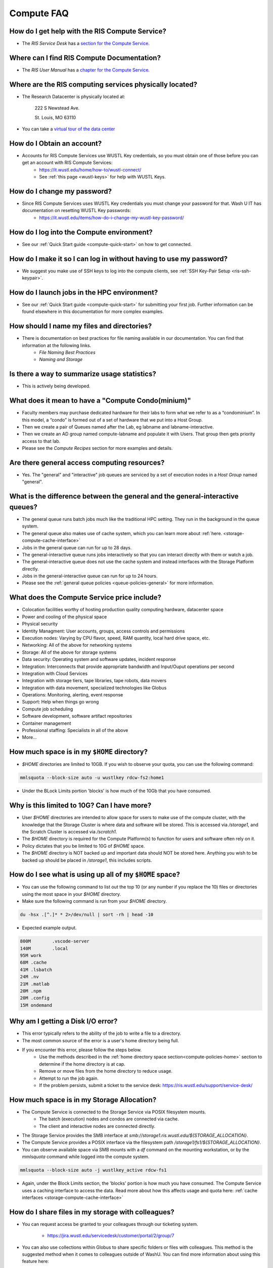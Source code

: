 .. _`compute-faq`:

Compute FAQ
===========

How do I get help with the RIS Compute Service?
-----------------------------------------------

- The `RIS Service Desk` has a `section for the Compute Service <https://washu.atlassian.net/servicedesk/customer/portal/2/group/6/create/43>`__.

Where can I find RIS Compute Documentation?
-------------------------------------------

- The `RIS User Manual` has a `chapter for the Compute Service <https://confluence.ris.wustl.edu/display/RSUM/02%3A+RIS+Compute+Management>`__.

Where are the RIS computing services physically located?
--------------------------------------------------------

- The Research Datacenter is physically located at:

   222 S Newstead Ave.

   St. Louis, MO 63110

   .. image:: images/datacenter.png

- You can take a `virtual tour of the data center <https://kuula.co/share/79Wh6/collection/7lcvK?fs=1&vr=1&sd=1&thumbs=1&chromeless=1&logo=1%22%3E%3C/iframe>`__

How do I Obtain an account?
---------------------------

- Accounts for RIS Compute Services use WUSTL Key credentials, so you must obtain one of those before you can get an account with RIS Compute Services:
   - https://it.wustl.edu/home/how-to/wustl-connect/
   - See :ref:`this page <wustl-keys>` for help with WUSTL Keys.

How do I change my password?
----------------------------

- Since RIS Compute Services uses WUSTL Key credentials you must change your password for that. Wash U IT has documentation on resetting WUSTL Key passwords:
   - https://it.wustl.edu/items/how-do-i-change-my-wustl-key-password/

How do I log into the Compute environment?
------------------------------------------

- See our :ref:`Quick Start guide <compute-quick-start>` on how to get connected.

How do I make it so I can log in without having to use my password?
-------------------------------------------------------------------

- We suggest you make use of SSH keys to log into the compute clients, see :ref:`SSH Key-Pair Setup <ris-ssh-keypair>`.

How do I launch jobs in the HPC environment?
--------------------------------------------

- See our :ref:`Quick Start guide <compute-quick-start>` for submitting your first job. Further information can be found elsewhere in this documentation for more complex examples.

How should I name my files and directories?
-------------------------------------------

- There is documentation on best practices for file naming available in our documentation. You can find that information at the following links.
    - `File Naming Best Practices`
    - `Naming and Storage`

Is there a way to summarize usage statistics?
---------------------------------------------

- This is actively being developed.

.. _`compute-condo`:

What does it mean to have a "Compute Condo(minium)"
---------------------------------------------------

- Faculty members may purchase dedicated hardware for their labs to form what we refer to as a “condominium”. In this model, a “condo” is formed out of a set of hardware that we put into a Host Group.
- Then we create a pair of Queues named after the Lab, eg labname and labname-interactive.
- Then we create an AD group named compute-labname and populate it with Users. That group then gets priority access to that lab.
- Please see the `Compute Recipes` section for more examples and details.

Are there general access computing resources?
---------------------------------------------

- Yes. The "general" and "interactive" job queues are serviced by a set of execution nodes in a `Host Group` named "general".

What is the difference between the general and the general-interactive queues?
------------------------------------------------------------------------------

- The general queue runs batch jobs much like the traditional HPC setting. They run in the background in the queue system.
- The general queue also makes use of cache system, which you can learn more about :ref:`here. <storage-compute-cache-interface>`
- Jobs in the general queue can run for up to 28 days.
- The general-interactive queue runs jobs interactively so that you can interact directly with them or watch a job.
- The general-interactive queue does not use the cache system and instead interfaces with the Storage Platform directly.
- Jobs in the general-interactive queue can run for up to 24 hours.
- Please see the :ref:`general queue policies <queue-policies-general>` for more information.

What does the Compute Service price include?
--------------------------------------------

- Colocation facilities worthy of hosting production quality computing hardware, datacenter space
- Power and cooling of the physical space
- Physical security
- Identity Managment: User accounts, groups, access controls and permissions
- Execution nodes: Varying by CPU flavor, speed, RAM quantity, local hard drive space, etc.
- Networking: All of the above for networking systems
- Storage: All of the above for storage systems
- Data security: Operating system and software updates, incident response
- Integration: Interconnects that provide appropriate bandwidth and Input/Ouput operations per second
- Integration with Cloud Services
- Integration with storage tiers, tape libraries, tape robots, data movers
- Integration with data movement, specialized technologies like Globus
- Operations: Monitoring, alerting, event response
- Support: Help when things go wrong
- Compute job scheduling
- Software development, software artifact repositories
- Container management
- Professional staffing: Specialists in all of the above
- More...

.. _`compute-policies-home`:

How much space is in my ``$HOME`` directory?
--------------------------------------------

- `$HOME` directories are limited to 10GB. If you wish to observe your quota, you can use the following command:

.. code::

   mmlsquota --block-size auto -u wustlkey rdcw-fs2:home1

.. image:: images/quota.example.png

- Under the BLock Limits portion 'blocks' is how much of the 10Gb that you have consumed.

Why is this limited to 10G? Can I have more?
--------------------------------------------

- User `$HOME` directories are intended to allow space for users to make use of the compute cluster, with the knowledge that the Storage Cluster is where data and software will be stored. This is accessed via `/storage1`, and the Scratch Cluster is accessed via `/scratch1`.
- The `$HOME` directory is required for the Compute Platform(s) to function for users and software often rely on it.
- Policy dictates that you be limited to 10G of `$HOME` space.
- The `$HOME` directory is NOT backed up and important data should NOT be stored here. Anything you wish to be backed up should be placed in `/storage1`, this includes scripts.

How do I see what is using up all of my ``$HOME`` space?
--------------------------------------------------------

- You can use the following command to list out the top 10 (or any number if you replace the 10) files or directories using the most space in your `$HOME` directory.
- Make sure the following command is run from your `$HOME` directory.

.. code::

    du -hsx .[^.]* * 2>/dev/null | sort -rh | head -10

- Expected example output.

.. code::

    800M	.vscode-server
    140M	.local
    95M	work
    68M	.cache
    41M	.lsbatch
    24M	.nv
    21M	.matlab
    20M	.npm
    20M	.config
    15M	ondemand

Why am I getting a Disk I/O error?
----------------------------------

- This error typically refers to the ability of the job to write a file to a directory.
- The most common source of the error is a user's home directory being full.
- If you encounter this error, please follow the steps below.
    - Use the methods described in the :ref:`home directory space section<compute-policies-home>` section to determine if the home directory is at cap.
    - Remove or move files from the home directory to reduce usage.
    - Attempt to run the job again.
    - If the problem persists, submit a ticket to the service desk: https://ris.wustl.edu/support/service-desk/

How much space is in my Storage Allocation?
-------------------------------------------

- The Compute Service is connected to the Storage Service via POSIX filesystem mounts.
   - The batch (execution) nodes and condos are connected via cache.
   - The client and interactive nodes are connected directly.
- The Storage Service provides the SMB interface at `smb://storage1.ris.wustl.edu/${STORAGE_ALLOCATION}`.
- The Compute Service provides a POSIX interface via the filesystem path `/storage1/fs1/${STORAGE_ALLOCATION}`.
- You can observe available space via SMB mounts with a `df` command on the mounting workstation, or by the `mmlsquota` command while logged into the compute system.

.. code::

   mmlsquota --block-size auto -j wustlkey_active rdcw-fs1

.. image:: images/storage.quota.png

- Again, under the Block Limits section, the 'blocks' portion is how much you have consumed.
  The Compute Service uses a caching interface to access the data. Read more about how
  this affects usage and quota here: :ref:`cache interfaces <storage-compute-cache-interface>`

.. _`compute-software-debugging`:

How do I share files in my storage with colleagues?
---------------------------------------------------

- You can request access be granted to your colleagues through our ticketing system.

    - https://jira.wustl.edu/servicedesk/customer/portal/2/group/7

- You can also use collections within Globus to share specific folders or files with
  colleagues. This method is the suggested method when it comes to colleagues outside
  of WashU. You can find more information about using this feature here:

    - `Globus Collections Documentation`

What's the best way for me to transfer data?
--------------------------------------------

- The first method we recommend is to use SMB mounts. You can find more information about
  connecting at the following link.

    - `SMB Connections`
- Our suggested method of transferring data if SMB is not an option is to make use of Globus.
  You can use Globus in multiple ways. There are links to our Globus documentation below.

    - `Globus`
    - `Globus CLI`
    - `Globus Connect Personal`

How do I request more resources for my job?
-------------------------------------------

- Requesting more resources for your job means using options that are part of the bsub
  command. You can find out more information about the bsub options at the following link.

    - `bsub Options Documentation`

- Be aware that if the software you use requires special options in order to use these
  resources, you will need to include those options in your software command as well.

Does RIS offer Docker containers or a repository for them?
----------------------------------------------------------

- RIS offers RIS hosted and controlled Docker images. You can find them `here.`
- RIS also offers a list of vetted applications where we do not control the Docker image
  nor host it. You can find that list :ref:`here. <ris-vetted-app-containers>`
- You can request help building a Docker image if you are having trouble via our ticketing
  system.
- Software that is used frequently is taken into consideration when creating RIS hosted
  and controlled Docker images.
- We currently do not have a public repository for users to host their own images in.

Why can't I connect to my noVNC image?
--------------------------------------

- The first reason this could be happening, is port conflicts.
    - If your job lands on a node that has a job already using the port you are attempting to, you will not be able to connect.
    - You can attempt to launch your job on a new node, or you can change the port you're using and launch the job again.
- The second reason this could be happening, is that some department based VPNs are not part of the trusted network that will allow this.
    - Please see our :ref:`VPN information <compute-connect>` for which VPNs we recommend.
- If you wish to avoid dealing with ports for GUI based software, you can check out what software we have available through Open on Demand.
    - `Open On Demand documentation`
- You can also use port fowarding to get around the second reason for being unable to connect.
    - `Port forwarding documentation`

Software Debugging Policy
-------------------------

We strive to provide help with software debugging and support to the best of our
abilities and time. With that being said, there may be times when we cannot
solve an issue related to a specific piece of software or script that is not
supported by RIS. In those cases, we will attempt to provide a solution to the
problem, but we cannot guarantee that the solution will be successful. We
recommend reading `this section`
for more help debugging your software as well as for guidance on software
development best practices.
